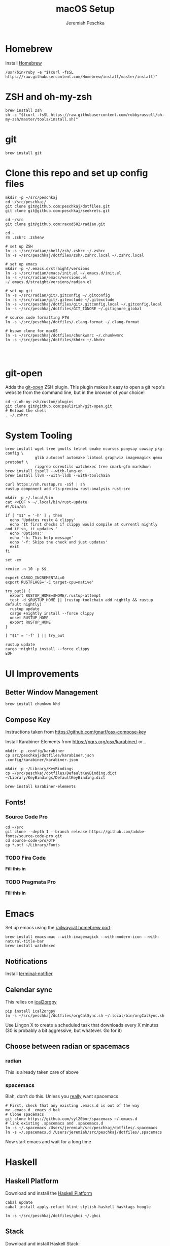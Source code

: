 #+AUTHOR: Jeremiah Peschka
#+EMAIL: jeremiah.peschka@gmail.com
#+STARTUP: indent showall
#+OPTIONS: tags:nil
#+TITLE: macOS Setup

* Homebrew

Install [[https://brew.sh][Homebrew]]

#+BEGIN_SRC shell
/usr/bin/ruby -e "$(curl -fsSL https://raw.githubusercontent.com/Homebrew/install/master/install)"
#+END_SRC

* ZSH and oh-my-zsh

#+BEGIN_SRC shell
brew install zsh
sh -c "$(curl -fsSL https://raw.githubusercontent.com/robbyrussell/oh-my-zsh/master/tools/install.sh)"
#+END_SRC

* git

#+BEGIN_SRC shell
brew install git
#+END_SRC

* Clone this repo and set up config files

#+BEGIN_SRC shell
mkdir -p ~/src/peschkaj
cd ~/src/peschkaj/
git clone git@github.com:peschkaj/dotfiles.git
git clone git@github.com:peschkaj/seekrets.git

cd ~/src
git clone git@github.com:raxod502/radian.git

cd ~
rm .zshrc .zshenv

# set up ZSH
ln -s ~/src/radian/shell/zsh/.zshrc ~/.zshrc
ln -s ~/src/peschkaj/dotfiles/zsh/.zshrc.local ~/.zshrc.local

# set up emacs
mkdir -p ~/.emacs.d/straight/versions
ln -s ~/src/radian/emacs/init.el ~/.emacs.d/init.el
ln -s ~/src/radian/emacs/versions.el ~/.emacs.d/straight/versions/radian.el

# set up git
ln -s ~/src/radian/git/.gitconfig ~/.gitconfig
ln -s ~/src/radian/git/.gitexclude ~/.gitexclude
ln -s ~/src/peschkaj/dotfiles/git/.gitconfig.local ~/.gitconfig.local
ln -s ~/src/peschkaj/dotfiles/GIT_IGNORE ~/.gitignore_global

# source code formatting FTW
ln -s ~/src/peschkaj/dotfiles/.clang-format ~/.clang-format

# bspwm clone for macOS
ln -s ~/src/peschkaj/dotfiles/chunkwmrc ~/.chunkwmrc
ln -s ~/src/peschkaj/dotfiles/khdrc ~/.khdrc



#+END_SRC

* git-open

Adds the [[https://github.com/paulirish/git-open][git-open]] ZSH plugin. This plugin makes it easy to open a git repo's website from the command line, but in the browser of your choice!

#+BEGIN_SRC
cd ~/.oh-my-zsh/custom/plugins
git clone git@github.com:paulirish/git-open.git
# Reload the shell
. ~/.zshrc
#+END_SRC

* System Tooling

#+BEGIN_SRC shell
brew install wget tree gnutls telnet cmake ncurses ponysay cowsay pkg-config \
             glib autoconf automake libtool graphviz imagemagick qemu protobuf \
             ripgrep coreutils watchexec tree cmark-gfm markdown
brew install ispell --with-lang-en
brew install llvm --with-lldb --with-toolchain

curl https://sh.rustup.rs -sSf | sh
rustup component add rls-preview rust-analysis rust-src

mkdir -p ~/.local/bin
cat <<EOF > ~/.local/bin/rust-update
#!/bin/sh

if [ "$1" = '-h' ] ; then
  echo 'Updates rustc & clippy'
  echo 'It first checks if clippy would compile at currentl nightly and if so, it updates.'
  echo 'Options:'
  echo '-h: This help message'
  echo '-f: Skips the check and just updates'
  exit
fi

set -ex

renice -n 10 -p $$

export CARGO_INCREMENTAL=0
export RUSTFLAGS='-C target-cpu=native'

try_out() {
  export RUSTUP_HOME=$HOME/.rustup-attempt
  test -d $RUSTUP_HOME || (rustup toolchain add nightly && rustup default nightly)
  rustup update
  cargo +nightly install --force clippy
  unset RUSTUP_HOME
  export RUSTUP_HOME
}

[ "$1" = '-f' ] || try_out

rustup update
cargo +nightly install --force clippy
EOF
#+END_SRC

* UI Improvements

** Better Window Management

#+BEGIN_SRC shell
brew install chunkwm khd
#+END_SRC

** Compose Key

Instructions taken from https://github.com/gnarf/osx-compose-key

Install Karabiner-Elements from https://pqrs.org/osx/karabiner/ or...

#+BEGIN_SRC shell
mkdir -p .config/karabiner
cp src/peschkaj/dotfiles/karabiner.json .config/karabiner/karabiner.json

mkdir -p ~/Library/KeyBindings
cp ~/src/peschkaj/dotfiles/DefaultKeyBinding.dict ~/Library/KeyBindings/DefaultKeyBinding.dict

brew install karabiner-elements
#+END_SRC

** Fonts!

*** Source Code Pro

#+BEGIN_SRC shell
cd ~/src
git clone --depth 1 --branch release https://github.com/adobe-fonts/source-code-pro.git
cd source-code-pro/OTF
cp *.otf ~/Library/Fonts
#+END_SRC

*** TODO Fira Code

*Fill this in*

*** TODO Pragmata Pro

*Fill this in*


* Emacs

Set up emacs using the [[https://github.com/railwaycat/homebrew-emacsmacport][railwaycat homebrew port]]:

#+BEGIN_SRC shell
brew install emacs-mac --with-imagemagick --with-modern-icon --with-natural-title-bar
brew install watchexec
#+END_SRC

** Notifications

Install [[https://github.com/julienXX/terminal-notifier][terminal-notifier]]

** Calendar sync

This relies on [[https://github.com/asoroa/ical2org.py][ical2orgpy]]

#+BEGIN_SRC shell
pip install ical2orgpy
ln -s ~/src/peschkaj/dotfiles/orgCalSync.sh ~/.local/bin/orgCalSync.sh
#+END_SRC

Use Lingon X to create a scheduled task that downloads every X minutes (30 is
probably a bit aggressive, but whatever. Go for it)

** Choose between radian or spacemacs

*** radian

This is already taken care of above

*** spacemacs

Blah, don't do this. Unless you _really_ want spacemacs

#+BEGIN_SRC shell
# First, check that any existing .emacs.d is out of the way
mv .emacs.d _emacs_d_bak
# Clone spacemacs
git clone https://github.com/syl20bnr/spacemacs ~/.emacs.d
# link existing .spacemacs and .spacemacs.d
ln -s ~/.spacemacs /Users/jeremiah/src/peschkaj/dotfiles/.spacemacs
ln -s ~/.spacemacs.d /Users/jeremiah/src/peschkaj/dotfiles/.spacemacs
#+END_SRC

Now start emacs and wait for a long time
* Haskell

** Haskell Platform

Download and install the [[https://www.haskell.org/platform/][Haskell Platform]]

#+BEGIN_SRC shell
cabal update
cabal install apply-refact hlint stylish-haskell hasktags hoogle

ln -s ~/src/peschkaj/dotfiles/ghci ~/.ghci
#+END_SRC

** Stack

Download and install Haskell Stack:

#+BEGIN_SRC shell
curl -sSL https://get.haskellstack.org/ | sh
#+END_SRC

** Haskell IDE Engine

Visit [[https://github.com/alanz/haskell-ide-engine/][Haskell IDE Engine on GitHub]] for more information on this one.

As of <2018-07-10 Tue> this can be installed via the following:

#+BEGIN_SRC shell
cd ~
mkdir -p ~/src
cd src
git clone https://github.com/haskell/haskell-ide-engine --recursive
cd haskell-ide-engine
stack install
#+END_SRC

You should grab a book, this is a lengthy build process.

** Paper Boy

[[https://github.com/2mol/pboy][Paper Boy]] is a tool that attempts to provide better filenames for academic papers.

#+BEGIN_SRC shell
git clone git@github.com/2mol/pboy.git
cd pboy
stack install
#+END_SRC

Once that's set up, we need to configure pboy:

#+BEGIN_SRC shell
cat <<EOF > .pboy.toml
inbox = "Downloads"
library = "Documents/reading/lib"
move = true
EOF
#+END_SRC
